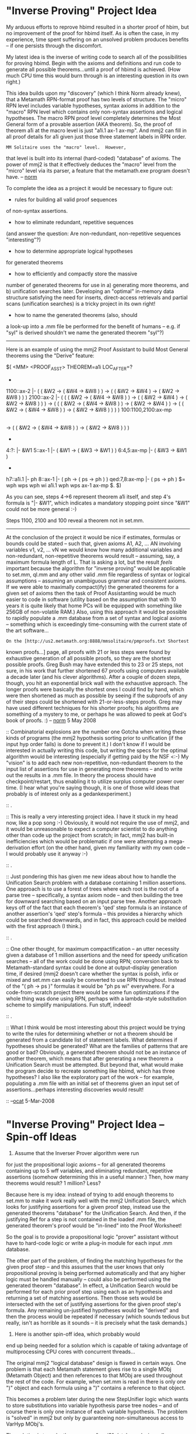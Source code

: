 #+STARTUP: showeverything logdone
#+options: num:nil

* "Inverse Proving" Project Idea

My arduous efforts to reprove hbimd resulted in
a shorter proof of hbim, but no improvement
of the proof for hbimd itself. As is often
the case, in my experience, time spent suffering
on an unsolved problem produces benefits -- if
one persists through the discomfort.

My latest idea is the inverse of writing code
to search all of the possibilities for proving
hbimd. Begin with the axioms and
definitions and run code to generate all possible
theorems...until a proof of hbimd is achieved.
(How much CPU time this would burn through is
an interesting question in its own right.)

This idea builds upon my "discovery" (which I think
Norm already knew), that a Metamath RPN-format
proof has two levels of structure. The "micro"
RPN level includes variable hypotheses, syntax
axioms in addition to the "macro" RPN level
which contains only non-syntax assertions and 
logical hypotheses. The macro RPN proof level
completely determines the Most General form
of a provable assertion (AKA theorem). So, 
the proof of theorem a1i at the macro level
is just "a1i.1 ax-1 ax-mp". And mmj2 can fill
in all proof details for a1i given just those
three statement labels in RPN order.

: MM Solitaire uses the "macro" level.  However,
that level is built into its internal
(hard-coded) "database" of axioms.  The power of
mmj2 is that it effectively deduces the "macro" level
from the "micro" level via its parser, a feature that
the metamath.exe program doesn't have. -- [[file:norm.org][norm]]

To complete the idea as a project it would be 
necessary to figure out:

 * rules for building all valid proof sequences 
of non-syntax assertions.

 * how to eliminate redundant, repetitive sequences
(and answer the question: Are non-redundant,
non-repetitive sequences "interesting"?)

 * how to determine appropriate logical hypotheses
for generated theorems

 * how to efficiently and compactly store the massive 
number of generated theorems for use in a) generating more
theorems, and b) unification searches later. Developing
an "optimal" in-memory data structure satisfying
the need for inserts, direct-access retrievals
and partial scans (unification searches) is a tricky
project in its own right!

 * how to name the generated theorems (also, should
a look-up into a .mm file be performed for the
benefit of humans -- e.g. if "syl" is derived shouldn't
we name the generated theorem "syl"?)

-----

Here is an example of using the mmj2 Proof Assistant
to build Most General theorems using the "Derive"
feature:

    
    $( <MM> <PROOF_ASST> THEOREM=a1i  LOC_AFTER=?
    *
    1100::ax-2         |- ( ( &W2 -> ( &W4 -> &W8 ) ) -> ( ( &W2 -> &W4 ) -> ( &W2 -> &W8 ) ) )
    2100::ax-2         |- (  ( ( &W2 -> ( &W4 -> &W8 ) ) -> ( ( &W2 -> &W4 ) -> ( &W2 -> &W8 ) ) )
                          -> (  ( ( &W2 -> ( &W4 -> &W8 ) ) -> ( &W2 -> &W4 ) )
                             -> ( ( &W2 -> ( &W4 -> &W8 ) ) -> ( &W2 -> &W8 ) ) ) )
    100:1100,2100:ax-mp 
                       |- (  ( ( &W2 -> ( &W4 -> &W8 ) ) -> ( &W2 -> &W4 ) )
                          -> ( ( &W2 -> ( &W4 -> &W8 ) ) -> ( &W2 -> &W8 ) ) )
    *
    4:?:               |- &W1
    5::ax-1            |- ( &W1 -> ( &W3 -> &W1 ) )
    6:4,5:ax-mp        |- ( &W3 -> &W1 )
    *
    h7::a1i.1          |- ph
    8::ax-1            |- ( ph -> ( ps -> ph ) )
    qed:7,8:ax-mp      |- ( ps -> ph )
    $=  wph wps wph wi a1i.1 wph wps ax-1 ax-mp $. 
    $)
    

As you can see, steps 4->6 represent theorem a1i itself,
and step 4's formula is "|- &W1", which indicates a
mandatory stopping point since "&W1" could not be
more general :-) 

Steps 1100, 2100 and 100 reveal a theorem not in
set.mm. 

-----

At the conclusion of the project it would be
nice if estimates, formulas or bounds could be
stated -- such that, given axioms A1, A2, ... AN
involving variables v1, v2, ... vN we would 
know how many additional variables and non-redundant,
non-repetitive theorems would result -- assuming,
say, a maximum formula length of L. That is asking
a lot, but the result /feels/ important because
the algorithm for "inverse proving" would be 
applicable to set.mm, ql.mm and any other valid .mm
file regardless of syntax or logical assumptions --
assuming an unambiguous grammar and consistent
axioms. If we were able to maximally compact(ify)
the generated theorems for a given set of axioms
then the task of Proof Assistanting would be much
easier to code in software (utility based on the assumption
that with 10 years it is quite likely that home PCs
will be equipped with something like 256GB of
non-volatile RAM.) Also, using this approach it
would be possible to rapidly populate a .mm database
from a set of syntax and logical axioms -- something
which is exceedingly time-consuming with the current
state of the art software...

: On the [http://us2.metamath.org:8888/mmsolitaire/pmproofs.txt Shortest
known proofs...] page, all proofs with 21 or less steps were found by
exhaustive generation of all possible proofs, so they are the shortest
possible proofs.  Greg Bush may have extended this to 23 or 25 steps,
not sure, in his work that further shortened 67 proofs using computers
available a decade later (and his clever algorithms).  After a couple of
dozen steps, though, you hit an exponential brick wall with the
exhaustive approach.  The longer proofs were basically the shortest ones
I could find by hand, which were then shortened as much as possible by
seeing if the subproofs of any of their steps could be shortened with
21-or-less-steps proofs.  Greg may have used different techniques for
his shorter proofs; his algorithms are something of a mystery to me, or
perhaps he was allowed to peek at God's book of proofs.  :)
-- [[file:norm.org][norm]] 5 May 2008

:: Combinatorial explosions are the number one Gotcha when writing
these kinds of programs (the mmj2 hypothesis sorting prior to
unification (if the input hyp order fails) is done to prevent it.)
I don't know if I would be interested in actually writing this
code, but writing the specs for the optimal algorithm would be interesting (especially if getting paid by the NSF <:-) My "vision" is 
to add each new non-repetitive, non-redundant theorem to
the input list of assertions for use in generating more theorems --
and to write out the results in a .mm file. In theory the
process should have checkpoint/restart, thus enabling it to utilize
surplus computer power over time. (I hear what you're saying
though, it is one of those wild ideas that probably is of
interest only as a gedankexperiment.) 
 
:: .

:: This is really a very interesting project idea. I have it stuck in
my head now, like a pop song :-) Obviously, it would not require the
use of mmj2, and it would be unreasonable to expect a computer scientist
to do anything other than code up the project from scratch; in fact,
mmj2 has built-in inefficiencies which would be problematic if one
were attempting a mega-derivation effort (on the other hand, given
my familiarity with my own code -- I would probably use it anyway :-)

:: .

:: Just pondering this has given me new ideas about how to handle
the Unification Search problem with a database containing 1 million
assertions. One approach is to use a forest of trees where each root
is the root of a parse tree -- specifically, a syntax axiom node -- and
then building the tree for downward searching based on an input
parse tree. Another approach keys off of the fact that each theorem's
'qed' step formula is an instance of another assertion's 'qed' step's
formula -- this provides a hierarchy which could be searched downwards,
and in fact, this approach could be melded with the first approach
(I think.) 

:: .

:: One other thought, for maximum compactification -- an utter
necessity given a database of 1 million assertions and the
need for speedy unification searches -- all of the work could
be done using RPN; conversion back to Metamath-standard syntax
could be done at output-display generation time, if desired
(mmj2 doesn't care whether the syntax is polish, infix or mixed
and set.mm can easily be converted to use RPN throughout.
Instead of the "( ph -> ps )" formulas it would be "ph ps wi"
everywhere. For a code-from-scratch project there would be
some fun optimizations if the whole thing was done using RPN,
perhaps with a lambda-style substitution scheme to simplify
manipulations. Fun stuff, indeed!

:: .

:: What I think would be most interesting about this project would be
trying to write the rules for determining whether or not
a theorem should be generated from a candidate list of statement
labels. What determines if hypotheses should be generated? What
are the families of patterns that are good or bad? Obviously,
a generated theorem should not be an instance of another theorem,
which means that after generating a new theorem a Unification
Search must be attempted. But beyond that, what would make
the program decide to recreate something like hbimd, which has
three hypotheses? I also like the exploratory part of the work --
for example, populating a .mm file with an initial set of
theorems given an input set of assertions...perhaps interesting
discoveries would result! 

:: --[[file:ocat.org][ocat]] 5-Mar-2008 

* "Inverse Proving" Project Idea -- Spin-off Ideas

1) Assume that the Inverser Prover algorithm were run
for just the propositional logic axioms -- for all
generated theorems containing up to 5 wff variables,
and eliminating redundant, repetitive assertions (somehow
determining this in a useful manner.) Then, how many
theorems would result? 1 million? Less? 

Because here is my idea: instead of trying to add 
enough theorems to set.mm to make it work really 
well with the mmj2 Unification Search, which looks
for justifying assertions for a given proof step,
instead use the generated theorems "database" for
the Unification Search. And then, if the justifying
Ref for a step is not contained in the loaded .mm
file, the generated theorem's proof would be "in-lined"
into the Proof Worksheet!

So the goal is to provide a propositional logic
"prover" assistant without have to hard-code logic
or write a plug-in module for each input .mm database.

The other part of the problem, of finding the 
matching hypotheses for the given proof step -- and
this assumes that the user knows that only propositional
proving is being performed automatically and that
any higher logic must be handled manually -- could
also be performed using the generated theorem "database".
In effect, a Unification Search would be performed
for each prior proof step using each as an hypothesis
and returning a set of matching assertions. Then 
those sets would be intersected with the set of
justifying assertions for the given proof step's formula.
Any remaining un-justified hypotheses would be "derived"
and then the process would be repeated if necessary
(which sounds tedious but really, isn't as horrible
as it sounds -- it is precisely what the task demands.)

2) Here is another spin-off idea, which probably would
end up being needed for a solution which is capable
of taking advantage of multiprocessing CPU cores with
concurrent threads...

The original mmj2 "logical database" design is flawed
in certain ways. One problem is that each Metamath statement
gives rise to a single MObj (Metamath Object) and then
references to that MObj are used throughout the rest of
the code. For example, when set.mm is read in there is
only one ")" object and each formula using a ")" contains
a reference to that object. 

This becomes a problem later
during the new StepUnifier logic which wants to store
substitutions into variable hypothesis parse tree nodes --
and of course there is only one instance of each variable
hypothesis. The problem is "solved" in mmj2 but only 
by guaranteeing non-simultaneous access to VarHyp MObj's.

The solution is to make the new, say, "mmj3" database
design adhere more closely to the true nature of the
reality it is trying to model. Specifically, most input
Metamath statement's MObj are really just a /models/, and
what gets used later are specific instances of those
models. For example, "ph" in one formula is not, in reality,
the same "ph" that is used in another formula. 

So, each formula loaded into memory will contain references
to instances of MObj's. There would be one "ph" instance
per assertion, I think...instead of one "ph" for the entire
database. This would not require extra 
memory however, because as it stands now, each mmj2
parse tree consists of ParseNodes, and the ParseNode 
instances contain references to the specific MObj for
the node. So what would be done is to eliminate the ParseNode
object altogether and to put the tree link data items 
right into instances of the syntax axioms! 

--[[file:ocat.org][ocat]] 7-Mar-2008


* Summary of Idea

I think this project could be called the "Auto-Loader".

Input: a .mm file containing the Var, Var Hyp, Syntax Axiom,
Definition Axiom and Logical Axioms forming the foundation
of your logical system. 

Output: a .mm file containing the first 'n' theorems
resulting from the input .mm file -- with stipulations
on the output theorems: a) use no more variables than
are input; b) no more than twice as long as the longest
input logical axiom; c) not an instance of any previous
assertion (i.e. no zero-length proofs); and d) not an
endless loop creating by just re-applying the same
assertion over and over again (the way that a1i could
be used to create endless "new" theorems); e) any
logical hypotheses must be independent of each other,
meaning that hypothesis m cannot be derived from 
hypotheses i, j, k, etc. 

Note that each newly generated theorem is added to the 
input so that it in turn is used to generate additional theorems
in combination with the previous axioms and theorems.

And, note that by generating the theorems in ascending
order from shortest derivation to longest -- and checking
for redundancies as the work progresses -- the output
will automatically contain the shortest proof of each
output theorem.

THEN...when the output .mm file is available it can be
used as a Library by the Proof Assistant! Unification Searches
will scan the library instead of the normal input .mm file
(set.mm for example), and when a unifying assertion is found
if the same assertion is not found in the input .mm file,
the derivation is "in-lined" into the user's proof (checking
that those proof step formulas are present or not in the
input .mm file, multiple derivations may need to be in-lined.)

So...this idea may not work on today's computers, but 
the beauty of it is that it is an approach to proof assistanting
which is "logic agnostic". Suppose that supporting propositional
logic and the "pure" predicate logic foundations of set.mm
requires a Library of 10 million theorems. That won't be a
problem in the year 2017 -- and here is why: a) in 2017 
standard PC's will be equipped with 256GB non-volatile
RAM, and b) once the Library is computed for a given set
of variables, syntax and axioms, it never needs to be
recomputed! So, say each theorem in the Library requires
1K and you have 10 million -- that amounts to just 10GB
of storage, which won't be a problem in 2017.

And, since this is logic-agnostic, the same code will work
equally well for ql.mm as it does for set.mm. Or, if, say
you want to add XOR to your logic syntax. Just run the 
Auto-Load to generate the Library and you have an initial
.mm file to play with! Ditto for 3-valued logic -- just
input your variables, syntax, definitions and logic
axioms and bada-bing, bada-boom, three days later your
Library is constructed...(execution times faster in
2017 of course.) 

* Spin-off Idea: Maximal Compression of a .mm File

See [[file:MaximallyCompressedMetamathDatabases.org][MaximallyCompressedMetamathDatabases]] for updated
specs.

(My Latest "Discovery") 

In theory formulas on $p and the 
$e and 
$d statements
associated with those $p statements are redundant and
can be recreated from the proof of the $p.

Previously, in mmj2, it was shown that the $d
statements for $p's can be derived from the axioms
(except if the author of the .mm file has chosen to
add excessively strict $d's -- and, 
$d's for optional
variables (useless) change depending on the somewhat
arbitary choices of optional variables used in a
proof.)

Also, it has been shown that the "ASCII shorthand"
formulas can be rederived from the Syntax RPN lists
(which correspond to parse trees).

And, finally, it has been shown that a Metamath proof
need not contain syntax axiom and variable hypothesis
labels -- these details can be filled in by
unification -- so all that is needed to specify a
Metamath proof is an RPN list of the logical
assertions and logical hypotheses used in the proof.

So, the ultimate in .mm file compression is to
eliminate formulas on $p statements and on the 
$d/
$e
statements associated with those $p's. Formulas would
be used only for $a statements, on the $e's and 
$d's
associated with those $a statements, and any 
$f
statements. And, for maximum speed of parsing, Syntax
RPN "proofs" would be used instead of "ASCII
shorthand", except on the syntax axioms themselves
(and the $f's of course.)

Here is an example. Labels are integers assigned
sequentially. Axiom ASCII shorthand formulas are used
instead of RPN syntax "proofs" -- for clarity of the
demonstration:

             
     $c ( ) -> wff |-
     $v ph ps ch
          
   1 $f wff ph $.
   2 $f wff ps $.
   3 $f wff ch $.
         
   4 $a wff ( ph -> ps ) $.
        
   5 $a |- ( ph -> ( ps -> ph ) ) $.
   6 $a |- ( ( ph -> ( ps -> ch ) ) -> 
             ( ( ph -> ps ) -> ( ph -> ch ) ) ) $.
   ${
     7 $e |- ph $.
     8 $e |- ( ph -> ps ) $.
     9 $a |- ps $.
   $}
                  
   ${ $( corresponds to a1i = "ph ==> ( ps -> ph )" $)
     10 $e $.
     11 $p $= 10 5 9 $.
   $}
               
   ${ $( corresponds to a2i = "( ph -> ( ps -> ch ) ) ==> 
                              ( ( ph -> ps ) -> ( ph -> ch ) )"
     12 $e $.
     13 $p $= 12 6 9 $.
   $}
        

In fact, everything after the "$}" following 
statement 9 could be compressed down to a stream
of integers: "10 11 10 5 9 12 13 12 6 9". 

To recreate the formulas dynamically one would
unify the input .mm $p statements in sequence
as they are read in. (And we'd need a .mm file
parser capable of handing this abbreviated
format!)

P.S. 
Godelizing is then obvious: 2**10 * 3**11 * 5**10 ...
(De-godelizing is much harder, of course...)

-----

What this idea is really /saying/, I believe, is that
because of Metamath's regularity of structure, the most
general form of a theorem is fully described by the
tree/RPN-list of the theorems used in its derivation --
where "derivation" is used exchangeably with "proof". 
Everything else is technically redundant because it can
be recomputed with known algorithms.

Additional comression of a .mm file is possible using this method
with addition of a search for repeated sub-proofs
as each theorem is being added to the end of the stream.

I don't know that this idea has any practical value, 
except as a method for obfuscating a Metamath file -- 
but there are possiblities. For example, once everything
extraneous is eliminated patterns and similarities between
different systems might be elucidated (by someone with a
huge, densely packed brain.) The important thing is the
idea that this can be done in theory because the idea
provides insight into the nature of a logical system
in Metamath. 

-----

What you describe is similar to how proofs are stored in
mm solitaire (with the obvious limitations of that applet).
Off and on I have pondered eliminating the syntax steps
as an alternate proof notation for Metamath.  The main disadvantage is
that we would lose the speed of proof verification - the
syntax steps effectively have worked out the unifications
in advance, that would have to be recomputed with a unification
algorithm.   Raph and I had a number of discussions about
whether to include syntax steps in Ghilbert, and in the
end he also opted to keep them for verification speed reasons.
The verification speed of Metamath is an advantage over some
other verifiers, taking seconds rather than minutes or hours.
Or 500ms for the Ghilbert version of set.mm in Shullivan,
which is almost certainly the speed record of any existing
verifier for that large a body of math knowledge.

Like you,
I find the idea of no syntax steps clean and philosophically
appealing.  And the idea that "the proof _is_ the mathematics",
so that stating the theorem itself becomes irrelevant, is
embodied in how mm solitaire works - the user never specifies
the theorem he/she wants; the theorem is whatever results
from the proof.

Here are some statistics for today's set.mm:  the size is 6.7MB with
9595 theorems.  The compressed proofs represent 3.6MB of this.  I did an
experiment to strip out the syntax-building steps in set.mm, and we end
up with 241K (non-compressed) logical steps for all proofs of all
theorems.  From here you can calculate the savings of your proposed
notation.
-- [norm] 15 Mar 2008

---

OK, in my number stream format above,

     
     "10 11 10 5 9 12 13 12 6 9"
     
    Where 10 is the logical hypothesis for theorem 11
     

a) 10 is identified as a logical hypothesis by virtue
of the fact that it is immediately followed by a number
that is greater than 10 (because only backward references
are permissible within a theorem);

b) the end of 11's proof is indicated by the number 12,
which is the logical hypothesis for 13.

And because only backward references are allowed in 
the theorem number stream, it is possible to use variable
length words to encode the numbers. The trick is to
have a convention about when to change over to a one-bit
longer word. That is as follows: Say we are encoding the
first 7 statements, which can be done using 3 bit words.
Then the first time the number 7 is encoded the following
word is, by convention, a 4 bit word. Later, after 15
is first encoded we immediately switch to 5 bit words, 
and so on.

--[[file:ocat.org][ocat]]

Oops, I somehow read too fast and missed that, so I took
out my irrelevant verbiage on how to "improve" your notation.
-- [[file:norm.org][norm]]

Re: logical hypotheses: these references are local to
a theorem, so the numbers 0 -> 127 could be reserved
for them and reused. The existence and number of them
can be deduced from their usage in a theorem's proof.
The maximum number seen in one theorem in set.mm, at
last check, is 19 (BTW, mmj2 imposes an arbitrary
constant maximum of 99 which would require a
recompilation to modify.) Call the upper limit "H".
Also, every logical axiom and definition must be
assigned a number, which for simplicity would range
from H + 1 to a maximum of say, H + 256, AKA "J"
(depending on the .mm file to be compressed.) So
numbering of theorems would begin at J + 1, or say,
384. Since there are way more than 128 logical
hypotheses in set.mm this would result in significant
savings in the output number stream.

Re: inferred theorem numbers, this is doable but still leaves
the need for an end of proof "marker". The end of
proof marker would need to be a unique bit pattern in
the current VLW bit space, such as b'00000000000000'.
However, the amount of savings would be infintesimal
because if you're going to output a unique bit pattern
why not just output the next theorem's number? So, I
think, this idea's complexities don't pay off enough
to justify its implementation. (Alternatively a proof
length number could be encoded but any savings would be
offset by the complications of imposing limits on proof
lengths, etc.) 

The only way to know the total resulting length with the VLW
idea is to actually run the algorithm. That is because each proof has 
a different length, with the later proofs tending to be
larger and also being located in the longer VLW area of
the stream. But I think the average VLW word length would
be 13 bits or so -- assuming we have about 10K assertions, and 256K 
label numbers and proof steps, then the output would be about 
416K bytes, not counting elimination of repeated subproofs and zipping.

P.S. This is not all purely theoretical. The mmj2 parallel/regression
tests include runs to rederive distinct variable  restrictions and proof step formulas (see RunParm "ProofAsstBatchTest" and keywords "DeriveFormulas" and "UpdateDJs"). The 'qed' and logical hypothesis  formulas are not rederived, and of these two the only thing which I take on faith as a wondrous matter is /that/ the hypotheses can be derived given the proof. So pretty much, this has all been done already and we know it works, but knowing that we can output set.mm and ql.mm as very short compressed bit streams is different than having the will to do so -- for that a grant from a philanthropist would be required :-) 
--[[file:ocat.org][ocat]]

* Proof Fragments

I'm trying to figure out how to implement a proof search
using MapReduce (or Hadoop). One problem is that unification
of a derivation step formula's hypothesis with a particular assertion may impose constraints on a Work Variable in that step's formula
and unification of another formula elsewhere in the proof, say
in another hypothesis or proof step, may impose other constraints
on the same Work Variable -- these constraints must not be
inconsistent. This is an issue for parallel processing searches
and complicates things.

My big idea today is based on the work we've been talking about
wherein everything that characterizes the most general form
of a proof is contained in the tree/RPN-list of the proof step
assertions and logical hypotheses (we don't need the syntax
or variables.) So a search algorithm could return a "Proof Fragment"
that consists of just a partial proof sub-tree, perhaps with
"null" indicating missing sub-sub-trees. The proof fragment would
thus, just be a not-inconsistent tree/RPN-list of assertions (labels)
and logical hypotheses (labels), which fit together in a certain
way which is not inconsistent. For example, "NULL a2i ax-mp" is
a "proof fragment", and so is "a2i NULL ax-mp"; what purpose they
serve in the final proof is unknown, we just know that they 
should be considered in the current context. (One reason why
this is a "good" idea is that each process and context may
have its own set of variables in play, and transmitting back
variable-related information to the "Master" process is really
a bogosity (with all the renames and lookups, etc.))

This idea is a little bit wacky, because obviously there are
infinity+ proof fragments, but the parallel to DNA fragments
is unavoidable, and we all know how that worked out :-)

--[[file:ocat.org][ocat]] 18-Mar-2008

* Spin off Spin-off Idea: Reverse Metamath

New Idea which is a take-off on the idea above,
"=Spin-off Idea: Maximal Compression of a .mm File=".

The idea is that maximally compressing a Metamath file
reduces it to its most pure informational content -- or,
to the highest signal to noise ratio. Minimal entropy.

We then wonder, what *if* the axioms were excluded
from the compressed file? Then, only the proof numbers
would remain, and certain questions would arise:

1) Is it possible for two valid different Sans-axiom-Maximally-Compressed Metamath files to describe
 *different* mathematical systems -- i.e. with different
meanings? 

2) Could we infer the axioms from the proof numbers alone --
and what would be the smallest set of proofs which
would completely eliminate the unknowns?

Just as an example, assume we have the proof "ax-1 ax-mp ax-mp",
which asserts the theorem that hypothesis reiteration is
justified (e.g. ph |- ph ).

What can we deduce? 

Answer:

1) That ax-mp has at least one logical hypothesis, assuming
that a theorem's 'qed' step justification theorem (the Ref)
will always have a logical hypothesis (otherwise the theorem
would be just a substitution instance of another theorem --
except perhaps, with different $d restrictions.)

2) And ???

Reverse engineering the Logical Axioms for a .mm file
using just the Maximally Compressed bitstream (see
[[file:MaximallyCompressedMetamathDatabases.org][MaximallyCompressedMetamathDatabases]] is an extremely
difficult problem, if not impossible -- because the $d
restrictions are not present in the Maximally Compressed
bitstream and are rederived from the axioms. 

Also, we
do not know anything about the Meta-content of the
file -- for example, are they using "|-" or are there
(even) multiple types of logical statements (E.G. perhaps
they use "It is not provable that..." as well as "It is 
provably true that ..." and "It is provably false that...").

Perhaps the inventors of the input bitstream are using
3-valued logic. Perhaps they /employ/ a deliberately
ambiguous grammar. 

Very challenging!

What is kind of interesting is that to "solve" the
problem one can begin with "|- &W1" for the first 
axiom, "|- &W2" for the 2nd, etc., and then 
gradually infer structure without
actually knowing the connectives -- that is, the
connectives would need to be represented by their
own variables. Solving the problem would mean scanning
the input and showing that the proposed solution is
not demonstrably inconsistent...and then plugging 
in a model language which is consistent with what
has been inferred so far...knowing that if the bitstream
were extended that new data might introduce inconsistencies
in what had been inferred up to that point. 
